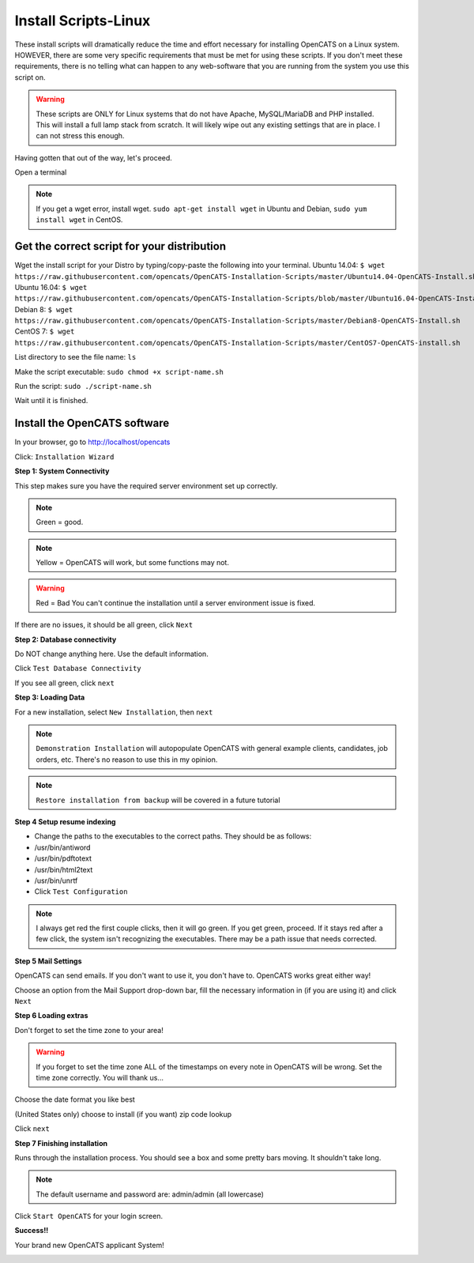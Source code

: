 Install Scripts-Linux
==========================

These install scripts will dramatically reduce the time and effort necessary for installing OpenCATS on a Linux system.  HOWEVER, there are some very specific requirements that must be met for using these scripts.  If you don't meet these requirements, there is no telling what can happen to any web-software that you are running from the system you use this script on.

.. warning:: These scripts are ONLY for Linux systems that do not have Apache, MySQL/MariaDB and PHP installed.  This will install a full lamp stack from scratch.  It will likely wipe out any existing settings that are in place. I can not stress this enough.

Having gotten that out of the way, let's proceed.

Open a terminal

.. note:: If you get a wget error, install wget.  ``sudo apt-get install wget`` in Ubuntu and Debian, ``sudo yum install wget`` in CentOS.

Get the correct script for your distribution
--------------------------------------------

Wget the install script for your Distro by typing/copy-paste the following into your terminal.
Ubuntu 14.04:
``$ wget https://raw.githubusercontent.com/opencats/OpenCATS-Installation-Scripts/master/Ubuntu14.04-OpenCATS-Install.sh``
Ubuntu 16.04:
``$ wget https://raw.githubusercontent.com/opencats/OpenCATS-Installation-Scripts/blob/master/Ubuntu16.04-OpenCATS-Install.sh``
Debian 8:
``$ wget https://raw.githubusercontent.com/opencats/OpenCATS-Installation-Scripts/master/Debian8-OpenCATS-Install.sh``
CentOS 7:
``$ wget https://raw.githubusercontent.com/opencats/OpenCATS-Installation-Scripts/master/CentOS7-OpenCATS-install.sh``

List directory to see the file name: 
``ls``

Make the script executable:
``sudo chmod +x script-name.sh``

Run the script:
``sudo ./script-name.sh``


Wait until it is finished.


Install the OpenCATS software
-----------------------------


In your browser, go to http://localhost/opencats


Click: ``Installation Wizard``

.. image:: ../docs/_static/installation-wizard.png

**Step 1: System Connectivity**

This step makes sure you have the required server environment set up correctly.  

.. note:: Green = good.  
.. note:: Yellow = OpenCATS will work, but some functions may not.  
.. warning:: Red = Bad  You can't continue the installation until a server environment issue is fixed.

If there are no issues, it should be all green, click ``Next``


.. image:: ../docs/_static/step1.png


**Step 2: Database connectivity**

Do NOT change anything here. Use the default information.

Click ``Test Database Connectivity``

.. image:: ../docs/_static/step2.png

If you see all green, click ``next``

**Step 3: Loading Data**

For a new installation, select ``New Installation``, then ``next``

.. note:: ``Demonstration Installation`` will autopopulate OpenCATS with general example clients, candidates, job orders, etc.  There's no reason to use this in my opinion.

.. note:: ``Restore installation from backup`` will be covered in a future tutorial

.. image:: ../docs/_static/step3.png



**Step 4 Setup resume indexing**

* Change the paths to the executables to the correct paths.  They should be as follows:
* /usr/bin/antiword 
* /usr/bin/pdftotext
* /usr/bin/html2text
* /usr/bin/unrtf
* Click ``Test Configuration``

.. note:: I always get red the first couple clicks, then it will go green.  If you get green, proceed.  If it stays red after a few click, the system isn't recognizing the executables.  There may be a path issue that needs corrected.

.. image:: ../docs/_static/step4.png


**Step 5 Mail Settings**

OpenCATS can send emails.  If you don't want to use it, you don't have to.  OpenCATS works great either way!  

Choose an option from the Mail Support drop-down bar, fill the necessary information in (if you are using it) and click ``Next``

.. image:: ../docs/_static/step5.png

**Step 6 Loading extras**

Don't forget to set the time zone to your area!

.. warning:: If you forget to set the time zone ALL of the timestamps on every note in OpenCATS will be wrong.   Set the time zone correctly.  You will thank us...

Choose the date format you like best

(United States only) choose to install (if you want) zip code lookup

Click ``next``

.. image:: ../docs/_static/step6.png

**Step 7 Finishing installation**

Runs through the installation process.  You should see a box and some pretty bars moving.  It shouldn't take long.

.. note:: The default username and password are: admin/admin (all lowercase)

Click ``Start OpenCATS`` for your login screen.


.. image:: ../docs/_static/step7.png


**Success!!**

Your brand new OpenCATS applicant System!

.. image:: ../docs/_static/first-login.png








